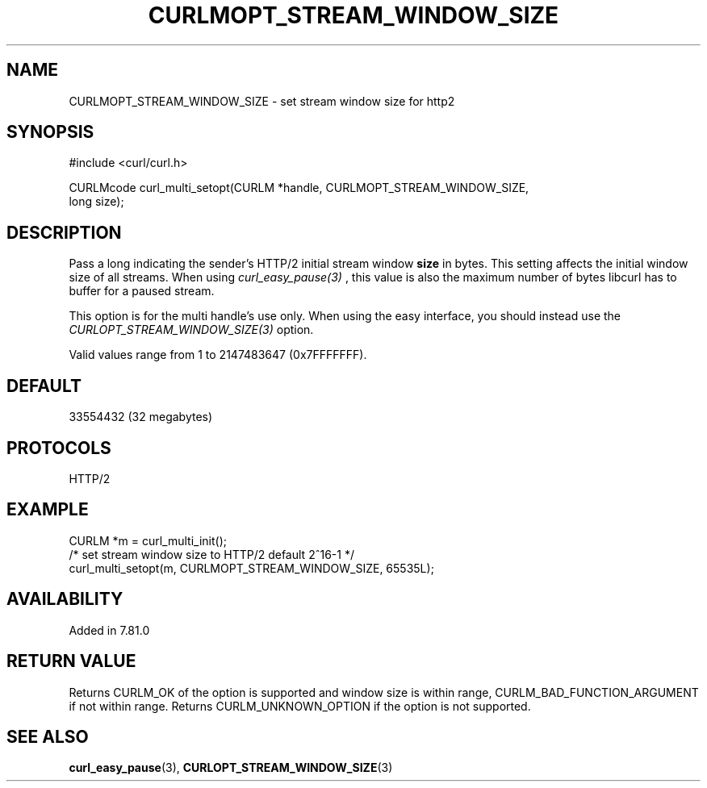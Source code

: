 .\" **************************************************************************
.\" *                                  _   _ ____  _
.\" *  Project                     ___| | | |  _ \| |
.\" *                             / __| | | | |_) | |
.\" *                            | (__| |_| |  _ <| |___
.\" *                             \___|\___/|_| \_\_____|
.\" *
.\" * Copyright (C) 1998 - 2021, Daniel Stenberg, <daniel@haxx.se>, et al.
.\" *
.\" * This software is licensed as described in the file COPYING, which
.\" * you should have received as part of this distribution. The terms
.\" * are also available at https://curl.se/docs/copyright.html.
.\" *
.\" * You may opt to use, copy, modify, merge, publish, distribute and/or sell
.\" * copies of the Software, and permit persons to whom the Software is
.\" * furnished to do so, under the terms of the COPYING file.
.\" *
.\" * This software is distributed on an "AS IS" basis, WITHOUT WARRANTY OF ANY
.\" * KIND, either express or implied.
.\" *
.\" **************************************************************************
.\"
.TH CURLMOPT_STREAM_WINDOW_SIZE 3 "17 Nov 2021" "libcurl 7.81.0" "curl_multi_setopt options"
.SH NAME
CURLMOPT_STREAM_WINDOW_SIZE \- set stream window size for http2
.SH SYNOPSIS
.nf
#include <curl/curl.h>

CURLMcode curl_multi_setopt(CURLM *handle, CURLMOPT_STREAM_WINDOW_SIZE,
                            long size);
.fi
.SH DESCRIPTION
Pass a long indicating the sender's HTTP/2 initial stream window \fBsize\fP in
bytes. This setting affects the initial window size of all streams. When using
\fIcurl_easy_pause(3)\fP , this value is also the maximum number of bytes libcurl
has to buffer for a paused stream.

This option is for the multi handle's use only. When using the easy interface,
you should instead use the \fICURLOPT_STREAM_WINDOW_SIZE(3)\fP option.

Valid values range from 1 to 2147483647 (0x7FFFFFFF).
.SH DEFAULT
33554432 (32 megabytes)
.SH PROTOCOLS
HTTP/2
.SH EXAMPLE
.nf
  CURLM *m = curl_multi_init();
  /* set stream window size to HTTP/2 default 2^16-1 */
  curl_multi_setopt(m, CURLMOPT_STREAM_WINDOW_SIZE, 65535L);
.fi
.SH AVAILABILITY
Added in 7.81.0
.SH RETURN VALUE
Returns CURLM_OK of the option is supported and window size is within range,
CURLM_BAD_FUNCTION_ARGUMENT if not within range. Returns CURLM_UNKNOWN_OPTION
if the option is not supported.
.SH "SEE ALSO"
.BR curl_easy_pause "(3), " CURLOPT_STREAM_WINDOW_SIZE "(3)"
